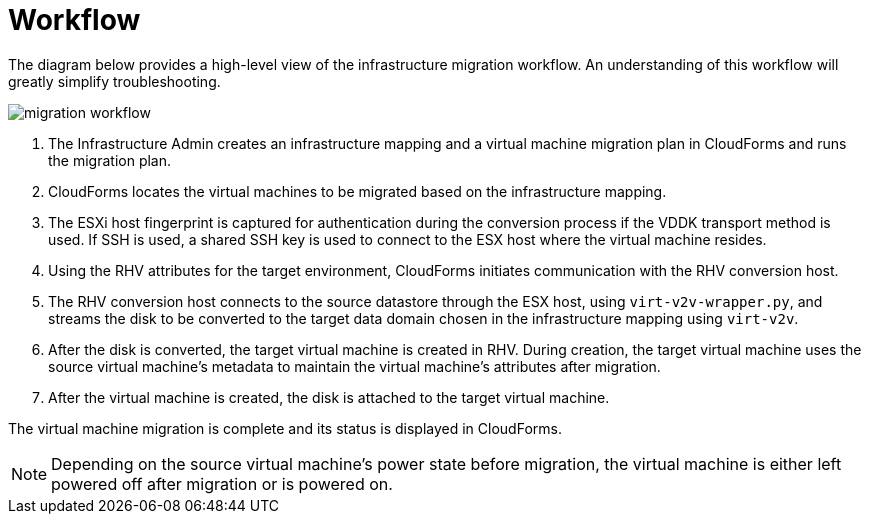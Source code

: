 [id="Migration_overview"]
= Workflow

The diagram below provides a high-level view of the infrastructure migration workflow. An understanding of this workflow will greatly simplify troubleshooting.

image:migration_workflow.png[]

. The Infrastructure Admin creates an infrastructure mapping and a virtual machine migration plan in CloudForms and runs the migration plan.
. CloudForms locates the virtual machines to be migrated based on the infrastructure mapping.
. The ESXi host fingerprint is captured for authentication during the conversion process if the VDDK transport method is used. If SSH is used, a shared SSH key is used to connect to the ESX host where the virtual machine resides.
. Using the RHV attributes for the target environment, CloudForms initiates communication with the RHV conversion host.
. The RHV conversion host connects to the source datastore through the ESX host, using  `virt-v2v-wrapper.py`, and streams the disk to be converted to the target data domain chosen in the infrastructure mapping using `virt-v2v`.
. After the disk is converted, the target virtual machine is created in RHV. During creation, the target virtual machine uses the source virtual machine’s metadata to maintain the virtual machine’s attributes after migration.
. After the virtual machine is created, the disk is attached to the target virtual machine.

The virtual machine migration is complete and its status is displayed in CloudForms.

[NOTE]
====
Depending on the source virtual machine’s power state before migration, the virtual machine is either left powered off after migration or is powered on.
====
